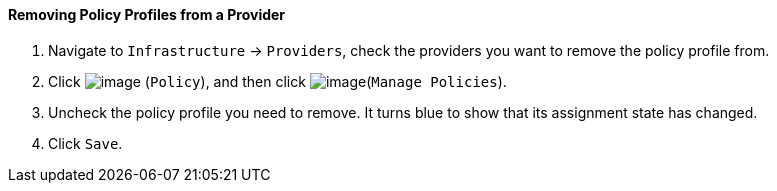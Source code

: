 ==== Removing Policy Profiles from a Provider

. Navigate to `Infrastructure` -> `Providers`, check the providers you want to
remove the policy profile from.

. Click image:../images/1941.png[image] (`Policy`), and then click
image:../images/1952.png[image](`Manage Policies`).

. Uncheck the policy profile you need to remove. It turns blue to show
that its assignment state has changed.

. Click `Save`.
